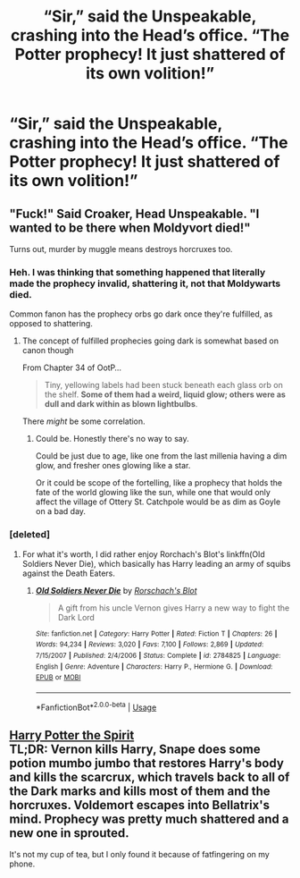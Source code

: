 #+TITLE: “Sir,” said the Unspeakable, crashing into the Head’s office. “The Potter prophecy! It just shattered of its own volition!”

* “Sir,” said the Unspeakable, crashing into the Head’s office. “The Potter prophecy! It just shattered of its own volition!”
:PROPERTIES:
:Author: Vercalos
:Score: 11
:DateUnix: 1593211235.0
:DateShort: 2020-Jun-27
:FlairText: Prompt
:END:

** "Fuck!" Said Croaker, Head Unspeakable. "I wanted to be there when Moldyvort died!"

Turns out, murder by muggle means destroys horcruxes too.
:PROPERTIES:
:Author: not_chassidish_anyho
:Score: 7
:DateUnix: 1593228079.0
:DateShort: 2020-Jun-27
:END:

*** Heh. I was thinking that something happened that literally made the prophecy invalid, shattering it, not that Moldywarts died.

Common fanon has the prophecy orbs go dark once they're fulfilled, as opposed to shattering.
:PROPERTIES:
:Author: Vercalos
:Score: 2
:DateUnix: 1593230472.0
:DateShort: 2020-Jun-27
:END:

**** The concept of fulfilled prophecies going dark is somewhat based on canon though

From Chapter 34 of OotP...

#+begin_quote
  Tiny, yellowing labels had been stuck beneath each glass orb on the shelf. *Some of them had a weird, liquid glow; others were as dull and dark within as blown lightbulbs*.
#+end_quote

There /might/ be some correlation.
:PROPERTIES:
:Score: 3
:DateUnix: 1593235277.0
:DateShort: 2020-Jun-27
:END:

***** Could be. Honestly there's no way to say.

Could be just due to age, like one from the last millenia having a dim glow, and fresher ones glowing like a star.

Or it could be scope of the fortelling, like a prophecy that holds the fate of the world glowing like the sun, while one that would only affect the village of Ottery St. Catchpole would be as dim as Goyle on a bad day.
:PROPERTIES:
:Author: Vercalos
:Score: 3
:DateUnix: 1593236815.0
:DateShort: 2020-Jun-27
:END:


*** [deleted]
:PROPERTIES:
:Score: 1
:DateUnix: 1593249549.0
:DateShort: 2020-Jun-27
:END:

**** For what it's worth, I did rather enjoy Rorchach's Blot's linkffn(Old Soldiers Never Die), which basically has Harry leading an army of squibs against the Death Eaters.
:PROPERTIES:
:Author: Vercalos
:Score: 1
:DateUnix: 1593338696.0
:DateShort: 2020-Jun-28
:END:

***** [[https://www.fanfiction.net/s/2784825/1/][*/Old Soldiers Never Die/*]] by [[https://www.fanfiction.net/u/686093/Rorschach-s-Blot][/Rorschach's Blot/]]

#+begin_quote
  A gift from his uncle Vernon gives Harry a new way to fight the Dark Lord
#+end_quote

^{/Site/:} ^{fanfiction.net} ^{*|*} ^{/Category/:} ^{Harry} ^{Potter} ^{*|*} ^{/Rated/:} ^{Fiction} ^{T} ^{*|*} ^{/Chapters/:} ^{26} ^{*|*} ^{/Words/:} ^{94,234} ^{*|*} ^{/Reviews/:} ^{3,020} ^{*|*} ^{/Favs/:} ^{7,100} ^{*|*} ^{/Follows/:} ^{2,869} ^{*|*} ^{/Updated/:} ^{7/15/2007} ^{*|*} ^{/Published/:} ^{2/4/2006} ^{*|*} ^{/Status/:} ^{Complete} ^{*|*} ^{/id/:} ^{2784825} ^{*|*} ^{/Language/:} ^{English} ^{*|*} ^{/Genre/:} ^{Adventure} ^{*|*} ^{/Characters/:} ^{Harry} ^{P.,} ^{Hermione} ^{G.} ^{*|*} ^{/Download/:} ^{[[http://www.ff2ebook.com/old/ffn-bot/index.php?id=2784825&source=ff&filetype=epub][EPUB]]} ^{or} ^{[[http://www.ff2ebook.com/old/ffn-bot/index.php?id=2784825&source=ff&filetype=mobi][MOBI]]}

--------------

*FanfictionBot*^{2.0.0-beta} | [[https://github.com/tusing/reddit-ffn-bot/wiki/Usage][Usage]]
:PROPERTIES:
:Author: FanfictionBot
:Score: 1
:DateUnix: 1593338719.0
:DateShort: 2020-Jun-28
:END:


** [[https://www.fanfiction.net/s/13093246/10/Harry-Potter-the-Spirit][Harry Potter the Spirit]]\\
TL;DR: Vernon kills Harry, Snape does some potion mumbo jumbo that restores Harry's body and kills the scarcrux, which travels back to all of the Dark marks and kills most of them and the horcruxes. Voldemort escapes into Bellatrix's mind. Prophecy was pretty much shattered and a new one in sprouted.

It's not my cup of tea, but I only found it because of fatfingering on my phone.
:PROPERTIES:
:Author: Nyanmaru_San
:Score: 1
:DateUnix: 1593244164.0
:DateShort: 2020-Jun-27
:END:
